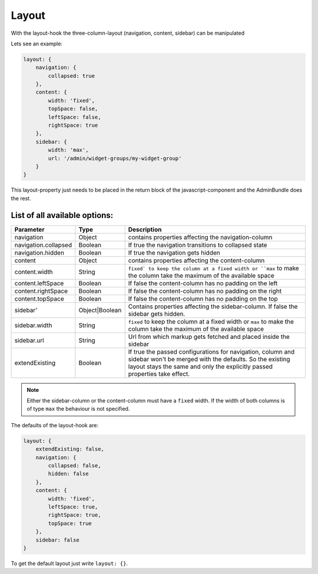 Layout
======

With the layout-hook the three-column-layout (navigation, content, sidebar) can be manipulated

Lets see an example:

.. code-block:: javascript

       layout: {
           navigation: {
               collapsed: true
           },
           content: {
               width: 'fixed',
               topSpace: false,
               leftSpace: false,
               rightSpace: true
           },
           sidebar: {
               width: 'max',
               url: '/admin/widget-groups/my-widget-group'
           }
       }

This layout-property just needs to be placed in the return block of the javascript-component
and the AdminBundle does the rest.

List of all available options:
------------------------------

.. list-table::
    :header-rows: 1

    * - Parameter
      - Type
      - Description
    * - navigation
      - Object
      - contains properties affecting the navigation-column
    * - navigation.collapsed
      - Boolean
      - If true the navigation transitions to collapsed state
    * - navigation.hidden
      - Boolean
      - If true the navigation gets hidden
    * - content
      - Object
      - contains properties affecting the content-column
    * - content.width
      - String
      - ``fixed` to keep the column at a fixed width or ``max`` to make the column take the maximum of the available space
    * - content.leftSpace
      - Boolean
      - If false the content-column has no padding on the left
    * - content.rightSpace
      - Boolean
      - If false the content-column has no padding on the right
    * - content.topSpace
      - Boolean
      - If false the content-column has no padding on the top
    * - sidebar'
      - Object|Boolean
      - Contains properties affecting the sidebar-column. If false the sidebar gets hidden.
    * - sidebar.width
      - String
      - ``fixed`` to keep the column at a fixed width or ``max`` to make the column take the maximum of the available space
    * - sidebar.url
      - String
      - Url from which markup gets fetched and placed inside the sidebar
    * - extendExisting
      - Boolean
      - If true the passed configurations for navigation, column and sidebar won't be merged with the defaults. So the existing layout stays the same and only the explicitly passed properties take effect.

.. note::
    Either the sidebar-column or the content-column must have a ``fixed`` width. If the width
    of both columns is of type ``max`` the behaviour is not specified.

The defaults of the layout-hook are:

.. code-block:: javascript

    layout: {
        extendExisting: false,
        navigation: {
            collapsed: false,
            hidden: false
        },
        content: {
            width: 'fixed',
            leftSpace: true,
            rightSpace: true,
            topSpace: true
        },
        sidebar: false
    }

To get the default layout just write ``layout: {}``.

